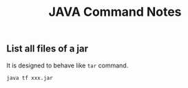 #+title: JAVA Command Notes


** List all files of a jar
It is designed to behave like =tar= command.

#+begin_src sh
java tf xxx.jar
#+end_src

